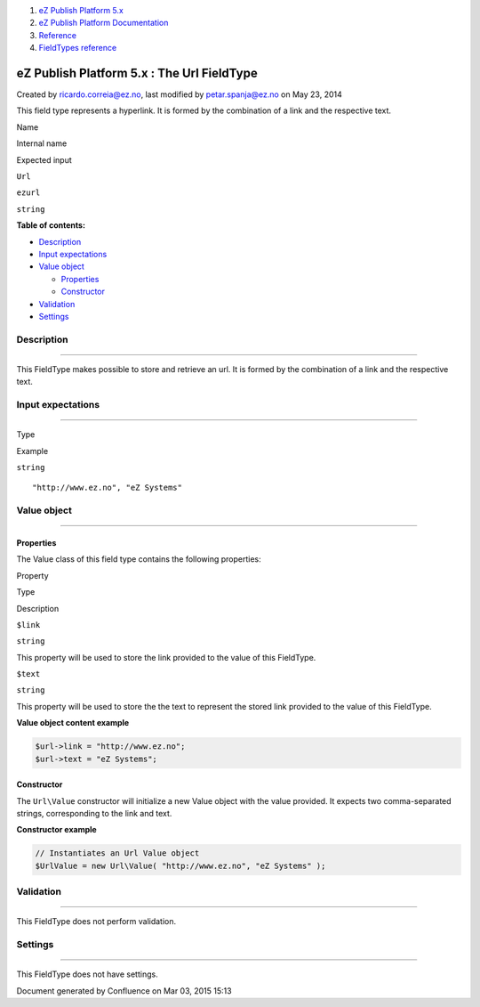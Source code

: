 #. `eZ Publish Platform 5.x <index.html>`__
#. `eZ Publish Platform
   Documentation <eZ-Publish-Platform-Documentation_1114149.html>`__
#. `Reference <Reference_10158191.html>`__
#. `FieldTypes reference <FieldTypes-reference_10158198.html>`__

eZ Publish Platform 5.x : The Url FieldType
===========================================

Created by ricardo.correia@ez.no, last modified by petar.spanja@ez.no on
May 23, 2014

This field type represents a hyperlink. It is formed by the combination
of a link and the respective text.

Name

Internal name

Expected input

``Url``

``ezurl``

``string``

**Table of contents:**

-  `Description <#TheUrlFieldType-Description>`__
-  `Input expectations <#TheUrlFieldType-Inputexpectations>`__
-  `Value object <#TheUrlFieldType-Valueobject>`__

   -  `Properties <#TheUrlFieldType-Properties>`__
   -  `Constructor <#TheUrlFieldType-Constructor>`__

-  `Validation <#TheUrlFieldType-Validation>`__
-  `Settings <#TheUrlFieldType-Settings>`__

Description
-----------

--------------

This FieldType makes possible to store and retrieve an url. It is formed
by the combination of a link and the respective text.

Input expectations
------------------

--------------

Type

Example

``string``

::

    "http://www.ez.no", "eZ Systems"

Value object
------------

--------------

Properties
~~~~~~~~~~

The Value class of this field type contains the following properties:

Property

Type

Description

``$link``

``string``

This property will be used to store the link provided to the value of
this FieldType.

``$text``

``string``

This property will be used to store the the text to represent the stored
link provided to the value of this FieldType.

**Value object content example**

.. code:: theme:

    $url->link = "http://www.ez.no";
    $url->text = "eZ Systems";

Constructor
~~~~~~~~~~~

The ``Url``\ ``\Value`` constructor will initialize a new Value object
with the value provided. It expects two comma-separated strings,
corresponding to the link and text.

**Constructor example**

.. code:: theme:

    // Instantiates an Url Value object
    $UrlValue = new Url\Value( "http://www.ez.no", "eZ Systems" );

Validation
----------

--------------

This FieldType does not perform validation.

Settings
--------

--------------

This FieldType does not have settings.

 

Document generated by Confluence on Mar 03, 2015 15:13
